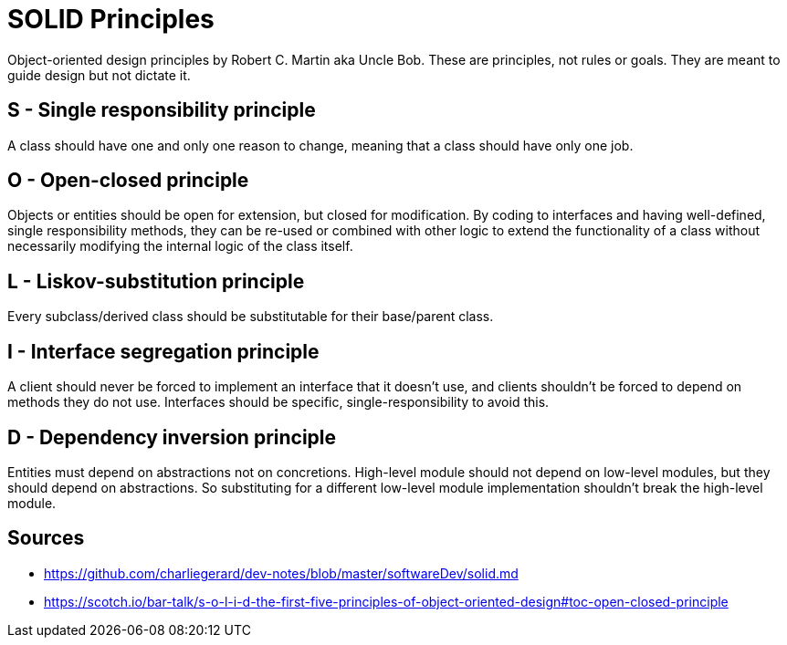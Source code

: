 = SOLID Principles

Object-oriented design principles by Robert C. Martin aka Uncle Bob. 
These are principles, not rules or goals. 
They are meant to guide design but not dictate it.

== S - Single responsibility principle

A class should have one and only one reason to change, meaning that a class should have only one job.

== O - Open-closed principle

Objects or entities should be open for extension, but closed for modification.
By coding to interfaces and having well-defined, single responsibility methods, they can be re-used or combined with other logic to extend the functionality of a class without necessarily modifying the internal logic of the class itself.

== L - Liskov-substitution principle

Every subclass/derived class should be substitutable for their base/parent class.

== I - Interface segregation principle

A client should never be forced to implement an interface that it doesn't use, and clients shouldn't be forced to depend on methods they do not use.
Interfaces should be specific, single-responsibility to avoid this.

== D - Dependency inversion principle 

Entities must depend on abstractions not on concretions. 
High-level module should not depend on low-level modules, but they should depend on abstractions.
So substituting for a different low-level module implementation shouldn't break the high-level module.

== Sources

- https://github.com/charliegerard/dev-notes/blob/master/softwareDev/solid.md
- https://scotch.io/bar-talk/s-o-l-i-d-the-first-five-principles-of-object-oriented-design#toc-open-closed-principle
